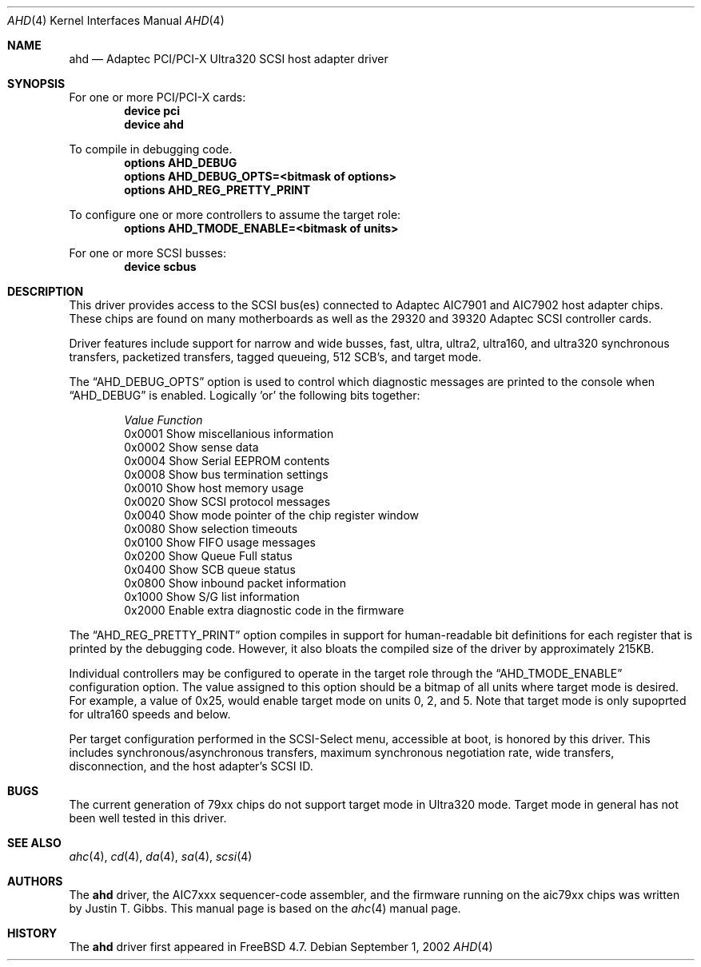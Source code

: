 .\"
.\" Copyright (c) 1995, 1996, 1997, 1998, 2000
.\" 	Justin T. Gibbs.  All rights reserved.
.\" Copyright (c) 2002
.\"	Scott Long.  All rights reserved.
.\"
.\" Redistribution and use in source and binary forms, with or without
.\" modification, are permitted provided that the following conditions
.\" are met:
.\" 1. Redistributions of source code must retain the above copyright
.\"    notice, this list of conditions and the following disclaimer.
.\" 2. Redistributions in binary form must reproduce the above copyright
.\"    notice, this list of conditions and the following disclaimer in the
.\"    documentation and/or other materials provided with the distribution.
.\" 3. The name of the author may not be used to endorse or promote products
.\"    derived from this software without specific prior written permission.
.\"
.\" THIS SOFTWARE IS PROVIDED BY THE AUTHOR ``AS IS'' AND ANY EXPRESS OR
.\" IMPLIED WARRANTIES, INCLUDING, BUT NOT LIMITED TO, THE IMPLIED WARRANTIES
.\" OF MERCHANTABILITY AND FITNESS FOR A PARTICULAR PURPOSE ARE DISCLAIMED.
.\" IN NO EVENT SHALL THE AUTHOR BE LIABLE FOR ANY DIRECT, INDIRECT,
.\" INCIDENTAL, SPECIAL, EXEMPLARY, OR CONSEQUENTIAL DAMAGES (INCLUDING, BUT
.\" NOT LIMITED TO, PROCUREMENT OF SUBSTITUTE GOODS OR SERVICES; LOSS OF USE,
.\" DATA, OR PROFITS; OR BUSINESS INTERRUPTION) HOWEVER CAUSED AND ON ANY
.\" THEORY OF LIABILITY, WHETHER IN CONTRACT, STRICT LIABILITY, OR TORT
.\" (INCLUDING NEGLIGENCE OR OTHERWISE) ARISING IN ANY WAY OUT OF THE USE OF
.\" THIS SOFTWARE, EVEN IF ADVISED OF THE POSSIBILITY OF SUCH DAMAGE.
.\"
.\" $FreeBSD: src/share/man/man4/ahd.4,v 1.2.2.1 2002/09/01 22:35:34 scottl Exp $
.\" $DragonFly: src/share/man/man4/ahd.4,v 1.2 2003/06/17 04:36:58 dillon Exp $
.\"
.Dd September 1, 2002
.Dt AHD 4
.Os
.Sh NAME
.Nm ahd
.Nd Adaptec PCI/PCI-X Ultra320 SCSI host adapter driver
.Sh SYNOPSIS
For one or more PCI/PCI-X cards:
.Cd device pci
.Cd device ahd
.Pp
To compile in debugging code.
.Cd options AHD_DEBUG
.Cd options AHD_DEBUG_OPTS=<bitmask of options>
.Cd options AHD_REG_PRETTY_PRINT
.Pp
To configure one or more controllers to assume the target role:
.Cd options AHD_TMODE_ENABLE=<bitmask of units>
.Pp
For one or more SCSI busses:
.Cd device scbus
.Sh DESCRIPTION
This driver provides access to the
.Tn SCSI
bus(es) connected to Adaptec
.Tn AIC7901
and
.Tn AIC7902
host adapter chips.
These chips are found on many motherboards as well as the
.Tn 29320
and
.Tn 39320
Adaptec SCSI controller cards.
.Pp
Driver features include support for narrow and wide busses,
fast, ultra, ultra2, ultra160, and ultra320 synchronous transfers,
packetized transfers, tagged queueing, 512 SCB's, and target mode.
.Pp
The
.Dq Dv AHD_DEBUG_OPTS
option is used to control which diagnostic messages are printed to the
console when
.Dq Dv AHD_DEBUG
is enabled.  Logically 'or' the following bits together:
.Pp
.Bd -ragged -offset indent
.Bl -column "Value " Function
.Em "Value   Function"
0x0001  Show miscellanious information
0x0002  Show sense data
0x0004  Show Serial EEPROM contents
0x0008  Show bus termination settings
0x0010  Show host memory usage
0x0020  Show SCSI protocol messages
0x0040  Show mode pointer of the chip register window
0x0080  Show selection timeouts
0x0100  Show FIFO usage messages
0x0200  Show Queue Full status
0x0400  Show SCB queue status
0x0800  Show inbound packet information
0x1000  Show S/G list information
0x2000  Enable extra diagnostic code in the firmware
.El
.Ed
.Pp
The
.Dq Dv AHD_REG_PRETTY_PRINT
option compiles in support for human-readable bit definitions for each register
that is printed by the debugging code.  However, it also bloats the compiled
size of the driver by approximately 215KB.
.Pp
Individual controllers may be configured to operate in the target role
through the
.Dq Dv AHD_TMODE_ENABLE
configuration option.  The value assigned to this option should be a bitmap
of all units where target mode is desired.
For example, a value of 0x25, would enable target mode on units 0, 2, and 5.
Note that target mode is only supoprted for ultra160 speeds and below.
.Pp
Per target configuration performed in the
.Tn SCSI-Select
menu, accessible at boot,
is honored by this driver.
This includes synchronous/asynchronous transfers,
maximum synchronous negotiation rate,
wide transfers,
disconnection,
and the host adapter's SCSI ID.
.Pp
.Sh BUGS
The current generation of 79xx chips do not support target mode in Ultra320
mode.
Target mode in general has not been well tested in this driver.
.Pp
.Sh SEE ALSO
.Xr ahc 4 ,
.Xr cd 4 ,
.Xr da 4 ,
.Xr sa 4 ,
.Xr scsi 4
.Sh AUTHORS
The
.Nm
driver, the
.Tn AIC7xxx
sequencer-code assembler,
and the firmware running on the aic79xx chips was written by
.An Justin T. Gibbs .
This manual page is based on the
.Xr ahc 4
manual page.
.Sh HISTORY
The
.Nm
driver first appeared in
.Fx 4.7 .
